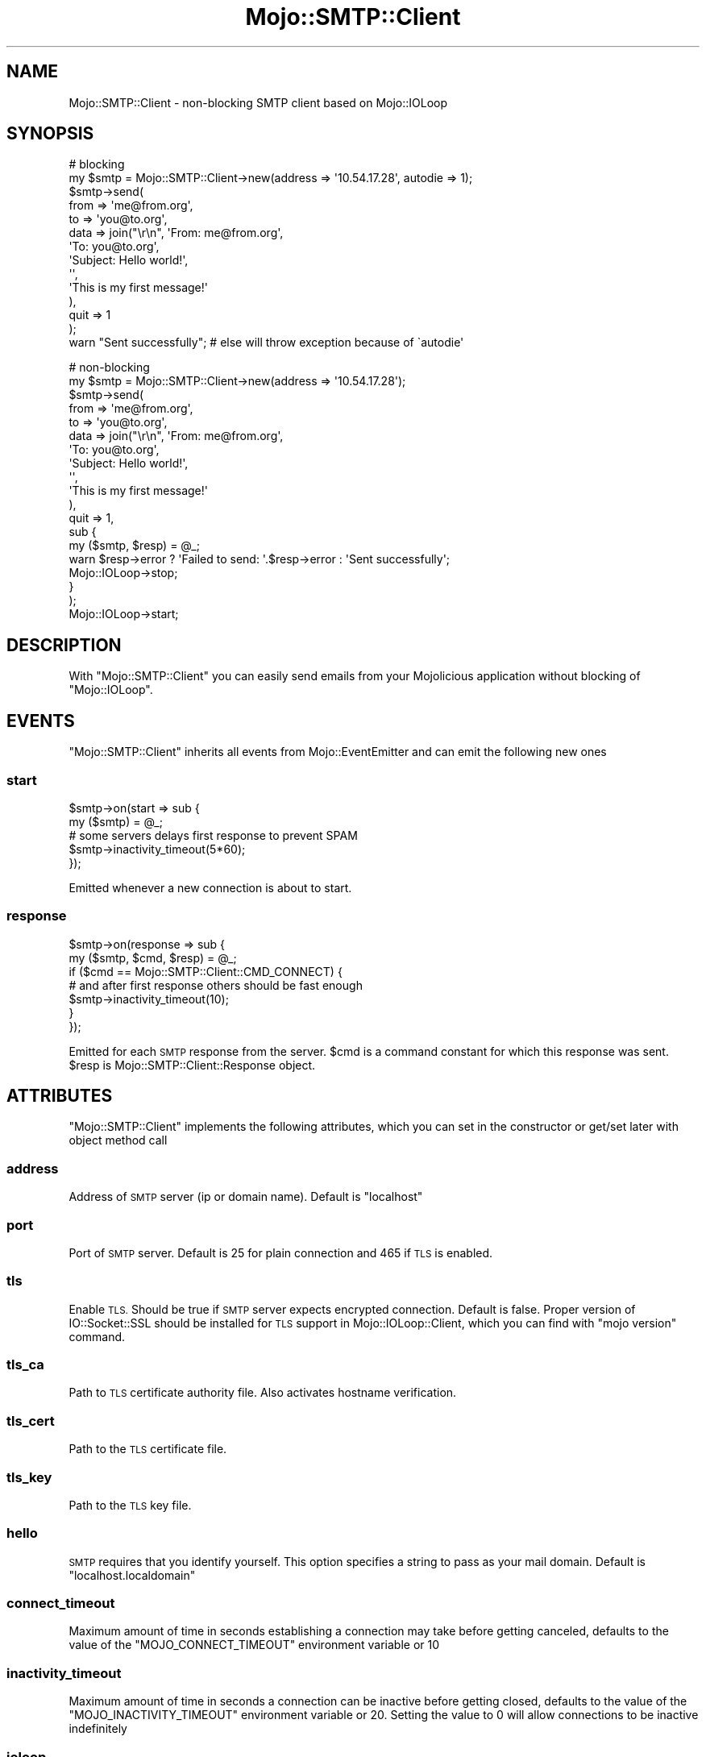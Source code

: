 .\" Automatically generated by Pod::Man 2.28 (Pod::Simple 3.31)
.\"
.\" Standard preamble:
.\" ========================================================================
.de Sp \" Vertical space (when we can't use .PP)
.if t .sp .5v
.if n .sp
..
.de Vb \" Begin verbatim text
.ft CW
.nf
.ne \\$1
..
.de Ve \" End verbatim text
.ft R
.fi
..
.\" Set up some character translations and predefined strings.  \*(-- will
.\" give an unbreakable dash, \*(PI will give pi, \*(L" will give a left
.\" double quote, and \*(R" will give a right double quote.  \*(C+ will
.\" give a nicer C++.  Capital omega is used to do unbreakable dashes and
.\" therefore won't be available.  \*(C` and \*(C' expand to `' in nroff,
.\" nothing in troff, for use with C<>.
.tr \(*W-
.ds C+ C\v'-.1v'\h'-1p'\s-2+\h'-1p'+\s0\v'.1v'\h'-1p'
.ie n \{\
.    ds -- \(*W-
.    ds PI pi
.    if (\n(.H=4u)&(1m=24u) .ds -- \(*W\h'-12u'\(*W\h'-12u'-\" diablo 10 pitch
.    if (\n(.H=4u)&(1m=20u) .ds -- \(*W\h'-12u'\(*W\h'-8u'-\"  diablo 12 pitch
.    ds L" ""
.    ds R" ""
.    ds C` ""
.    ds C' ""
'br\}
.el\{\
.    ds -- \|\(em\|
.    ds PI \(*p
.    ds L" ``
.    ds R" ''
.    ds C`
.    ds C'
'br\}
.\"
.\" Escape single quotes in literal strings from groff's Unicode transform.
.ie \n(.g .ds Aq \(aq
.el       .ds Aq '
.\"
.\" If the F register is turned on, we'll generate index entries on stderr for
.\" titles (.TH), headers (.SH), subsections (.SS), items (.Ip), and index
.\" entries marked with X<> in POD.  Of course, you'll have to process the
.\" output yourself in some meaningful fashion.
.\"
.\" Avoid warning from groff about undefined register 'F'.
.de IX
..
.nr rF 0
.if \n(.g .if rF .nr rF 1
.if (\n(rF:(\n(.g==0)) \{
.    if \nF \{
.        de IX
.        tm Index:\\$1\t\\n%\t"\\$2"
..
.        if !\nF==2 \{
.            nr % 0
.            nr F 2
.        \}
.    \}
.\}
.rr rF
.\" ========================================================================
.\"
.IX Title "Mojo::SMTP::Client 3"
.TH Mojo::SMTP::Client 3 "2015-04-22" "perl v5.22.1" "User Contributed Perl Documentation"
.\" For nroff, turn off justification.  Always turn off hyphenation; it makes
.\" way too many mistakes in technical documents.
.if n .ad l
.nh
.SH "NAME"
Mojo::SMTP::Client \- non\-blocking SMTP client based on Mojo::IOLoop
.SH "SYNOPSIS"
.IX Header "SYNOPSIS"
.Vb 10
\&        # blocking
\&        my $smtp = Mojo::SMTP::Client\->new(address => \*(Aq10.54.17.28\*(Aq, autodie => 1);
\&        $smtp\->send(
\&                from => \*(Aqme@from.org\*(Aq,
\&                to => \*(Aqyou@to.org\*(Aq,
\&                data => join("\er\en", \*(AqFrom: me@from.org\*(Aq,
\&                                     \*(AqTo: you@to.org\*(Aq,
\&                                     \*(AqSubject: Hello world!\*(Aq,
\&                                     \*(Aq\*(Aq,
\&                                     \*(AqThis is my first message!\*(Aq
\&                        ),
\&                quit => 1
\&        );
\&        warn "Sent successfully"; # else will throw exception because of \`autodie\*(Aq
.Ve
.Sp
.Vb 10
\&        # non\-blocking
\&        my $smtp = Mojo::SMTP::Client\->new(address => \*(Aq10.54.17.28\*(Aq);
\&        $smtp\->send(
\&                from => \*(Aqme@from.org\*(Aq,
\&                to => \*(Aqyou@to.org\*(Aq,
\&                data => join("\er\en", \*(AqFrom: me@from.org\*(Aq,
\&                                     \*(AqTo: you@to.org\*(Aq,
\&                                     \*(AqSubject: Hello world!\*(Aq,
\&                                     \*(Aq\*(Aq,
\&                                     \*(AqThis is my first message!\*(Aq
\&                    ),
\&                quit => 1,
\&                sub {
\&                        my ($smtp, $resp) = @_;
\&                        warn $resp\->error ? \*(AqFailed to send: \*(Aq.$resp\->error : \*(AqSent successfully\*(Aq;
\&                        Mojo::IOLoop\->stop;
\&                }
\&        );
\&        
\&        Mojo::IOLoop\->start;
.Ve
.SH "DESCRIPTION"
.IX Header "DESCRIPTION"
With \f(CW\*(C`Mojo::SMTP::Client\*(C'\fR you can easily send emails from your Mojolicious application without
blocking of \f(CW\*(C`Mojo::IOLoop\*(C'\fR.
.SH "EVENTS"
.IX Header "EVENTS"
\&\f(CW\*(C`Mojo::SMTP::Client\*(C'\fR inherits all events from Mojo::EventEmitter and can emit the following new ones
.SS "start"
.IX Subsection "start"
.Vb 5
\&        $smtp\->on(start => sub {
\&                my ($smtp) = @_;
\&                # some servers delays first response to prevent SPAM
\&                $smtp\->inactivity_timeout(5*60);
\&        });
.Ve
.PP
Emitted whenever a new connection is about to start.
.SS "response"
.IX Subsection "response"
.Vb 7
\&        $smtp\->on(response => sub {
\&                my ($smtp, $cmd, $resp) = @_;
\&                if ($cmd == Mojo::SMTP::Client::CMD_CONNECT) {
\&                        # and after first response others should be fast enough
\&                        $smtp\->inactivity_timeout(10);
\&                }
\&        });
.Ve
.PP
Emitted for each \s-1SMTP\s0 response from the server. \f(CW$cmd\fR is a command constant for which this
response was sent. \f(CW$resp\fR is Mojo::SMTP::Client::Response object.
.SH "ATTRIBUTES"
.IX Header "ATTRIBUTES"
\&\f(CW\*(C`Mojo::SMTP::Client\*(C'\fR implements the following attributes, which you can set in the constructor or get/set later
with object method call
.SS "address"
.IX Subsection "address"
Address of \s-1SMTP\s0 server (ip or domain name). Default is \f(CW\*(C`localhost\*(C'\fR
.SS "port"
.IX Subsection "port"
Port of \s-1SMTP\s0 server. Default is \f(CW25\fR for plain connection and \f(CW465\fR if \s-1TLS\s0 is enabled.
.SS "tls"
.IX Subsection "tls"
Enable \s-1TLS.\s0 Should be true if \s-1SMTP\s0 server expects encrypted connection. Default is false.
Proper version of IO::Socket::SSL should be installed for \s-1TLS\s0 support in Mojo::IOLoop::Client,
which you can find with \f(CW\*(C`mojo version\*(C'\fR command.
.SS "tls_ca"
.IX Subsection "tls_ca"
Path to \s-1TLS\s0 certificate authority file. Also activates hostname verification.
.SS "tls_cert"
.IX Subsection "tls_cert"
Path to the \s-1TLS\s0 certificate file.
.SS "tls_key"
.IX Subsection "tls_key"
Path to the \s-1TLS\s0 key file.
.SS "hello"
.IX Subsection "hello"
\&\s-1SMTP\s0 requires that you identify yourself. This option specifies a string to pass as your mail domain.
Default is \f(CW\*(C`localhost.localdomain\*(C'\fR
.SS "connect_timeout"
.IX Subsection "connect_timeout"
Maximum amount of time in seconds establishing a connection may take before getting canceled,
defaults to the value of the \f(CW\*(C`MOJO_CONNECT_TIMEOUT\*(C'\fR environment variable or \f(CW10\fR
.SS "inactivity_timeout"
.IX Subsection "inactivity_timeout"
Maximum amount of time in seconds a connection can be inactive before getting closed,
defaults to the value of the \f(CW\*(C`MOJO_INACTIVITY_TIMEOUT\*(C'\fR environment variable or \f(CW20\fR.
Setting the value to \f(CW0\fR will allow connections to be inactive indefinitely
.SS "ioloop"
.IX Subsection "ioloop"
Event loop object to use for blocking I/O operations, defaults to a Mojo::IOLoop object
.SS "autodie"
.IX Subsection "autodie"
Defines should or not \f(CW\*(C`Mojo::SMTP::Client\*(C'\fR throw exceptions for any type of errors. This only usable for
blocking usage of \f(CW\*(C`Mojo::SMTP::Client\*(C'\fR, because non-blocking one should never die. Throwed
exception will be one of the specified in Mojo::SMTP::Client::Exception. When autodie attribute
has false value you should check \f(CW\*(C`$resp>error\*(C'\fR yourself. Default is false.
.SH "METHODS"
.IX Header "METHODS"
\&\f(CW\*(C`Mojo::SMTP::Client\*(C'\fR inherits all methods from Mojo::EventEmitter and implements the following new ones
.SS "send"
.IX Subsection "send"
.Vb 7
\&        $smtp\->send(
\&                from => $mail_from,
\&                to   => $rcpt_to,
\&                data => $data,
\&                quit => 1,
\&                $nonblocking ? $cb : ()
\&        );
.Ve
.PP
Send specified commands to \s-1SMTP\s0 server. Arguments should be \f(CW\*(C`key => value\*(C'\fR pairs where \f(CW\*(C`key\*(C'\fR is a command 
and \f(CW\*(C`value\*(C'\fR is a value for this command. \f(CW\*(C`send\*(C'\fR understands the following commands:
.IP "hello" 4
.IX Item "hello"
Send greeting to the server. Argument to this command should contain your domain name. Keep in mind, that
\&\f(CW\*(C`Mojo::SMTP::Client\*(C'\fR will automatically send greeting to the server right after connection if you not specified
\&\f(CW\*(C`hello\*(C'\fR as first command for \f(CW\*(C`send\*(C'\fR. \f(CW\*(C`Mojo::SMTP::Client\*(C'\fR first tries \f(CW\*(C`EHLO\*(C'\fR command for greeting and if
server doesn't accept it \f(CW\*(C`Mojo::SMTP::Client\*(C'\fR retries with \f(CW\*(C`HELO\*(C'\fR command.
.Sp
.Vb 1
\&        $smtp\->send(hello => \*(Aqmymail.me\*(Aq);
.Ve
.IP "starttls" 4
.IX Item "starttls"
Upgrades connection from plain to encrypted. Some servers requires this before sending any other commands.
IO::Socket::SSL 0.98+ should be installed for this to work. See also \*(L"tls_ca\*(R", \*(L"tls_cert\*(R", \*(L"tls_key\*(R"
attributes
.Sp
.Vb 2
\&        $smtp\->tls_ca(\*(Aq/etc/ssl/certs/ca\-certificates.crt\*(Aq);
\&        $smtp\->send(starttls => 1);
.Ve
.IP "auth" 4
.IX Item "auth"
Authorize on \s-1SMTP\s0 server. Argument to this command should be reference to a hash with \f(CW\*(C`login\*(C'\fR and \f(CW\*(C`password\*(C'\fR
keys. Only \s-1PLAIN\s0 authorization supported for now. You should authorize only once per session
.Sp
.Vb 1
\&        $smtp\->send(auth => {login => \*(Aqoleg\*(Aq, password => \*(Aqqwerty\*(Aq});
.Ve
.IP "from" 4
.IX Item "from"
From which email this message was sent. Value for this cammand should be a string with email
.Sp
.Vb 1
\&        $smtp\->send(from => \*(Aqroot@cpan.org\*(Aq);
.Ve
.IP "to" 4
.IX Item "to"
To which email(s) this message should be sent. Value for this cammand should be a string with email
or reference to array with email strings (for more than one recipient)
.Sp
.Vb 2
\&        $smtp\->send(to => \*(Aqoleg@cpan.org\*(Aq);
\&        $smtp\->send(to => [\*(Aqoleg@cpan.org\*(Aq, \*(Aqdo_not_reply@cpantesters.org\*(Aq]);
.Ve
.IP "reset" 4
.IX Item "reset"
After this command server should forget about any started mail transaction and reset it status as it was after response to \f(CW\*(C`EHLO\*(C'\fR/\f(CW\*(C`HELO\*(C'\fR.
Note: transaction considered started after \f(CW\*(C`MAIL FROM\*(C'\fR (\f(CW\*(C`from\*(C'\fR) command.
.Sp
.Vb 1
\&        $smtp\->send(reset => 1);
.Ve
.IP "data" 4
.IX Item "data"
Email body to be sent. Value for this command should be a string (or reference to a string) with email body or reference to subroutine
each call of which should return some chunk of the email as string (or reference to a string) and empty string (or reference to empty string)
at the end (useful to send big emails in memory-efficient way)
.Sp
.Vb 2
\&        $smtp\->send(data => "Subject: This is my first message\er\en\er\enSent from Mojolicious app");
\&        $smtp\->send(data => sub { sysread(DATA, my $buf, 1024); $buf });
.Ve
.IP "quit" 4
.IX Item "quit"
Send \f(CW\*(C`QUIT\*(C'\fR command to \s-1SMTP\s0 server which will close the connection. So for the next use of this server connection will be
reestablished. If you want to send several emails with this server it will be more efficient to not quit
the connection until last email will be sent.
.PP
For non-blocking usage last argument to \f(CW\*(C`send\*(C'\fR should be reference to subroutine which will be called when result will
be available. Subroutine arguments will be \f(CW\*(C`($smtp, $resp)\*(C'\fR. Where \f(CW$resp\fR is object of Mojo::SMTP::Client::Response class.
First you should check \f(CW\*(C`$resp\->error\*(C'\fR \- if it has true value this means that it was error somewhere while sending.
If \f(CW\*(C`error\*(C'\fR has false value you can get code and message for response to last command with \f(CW\*(C`$resp\->code\*(C'\fR (number) and
\&\f(CW\*(C`$resp\->message\*(C'\fR (string).
.PP
For blocking usage \f(CW$resp\fR will be returned as result of \f(CW\*(C`$smtp\->send\*(C'\fR call. \f(CW$resp\fR is the same as for
non-blocking result. If \*(L"autodie\*(R" attribute has true value \f(CW\*(C`send\*(C'\fR will throw an exception on any error.
Which will be one of \f(CW\*(C`Mojo::SMTP::Client::Exception::*\*(C'\fR.
.PP
\&\fBNote\fR. For \s-1SMTP\s0 protocol it is important to send commands in certain order. Also \f(CW\*(C`send\*(C'\fR will send all commands in order you are
specified. So, it is important to pass arguments to \f(CW\*(C`send\*(C'\fR in right order. For basic usage this will always be:
\&\f(CW\*(C`from \-> to \-> data \-> quit\*(C'\fR. You should also know that it is absolutely correct to specify several non-unique commands.
For example you can send several emails with one \f(CW\*(C`send\*(C'\fR call:
.PP
.Vb 9
\&        $smtp\->send(
\&                from => \*(Aqsomeone@somewhere.com\*(Aq,
\&                to   => \*(Aqsomebody@somewhere.net\*(Aq,
\&                data => $mail_1,
\&                from => \*(Aqfrodo@somewhere.com\*(Aq,
\&                to   => \*(Aqgarry@somewhere.net\*(Aq,
\&                data => $mail_2,
\&                quit => 1
\&        );
.Ve
.PP
\&\fBNote\fR. Connection to \s-1SMTP\s0 server will be made on first \f(CW\*(C`send\*(C'\fR or for each \f(CW\*(C`send\*(C'\fR when socket connection not already estabilished
(was closed by \f(CW\*(C`QUIT\*(C'\fR command or errors in the stream). It is error to make several simultaneous non-blocking \f(CW\*(C`send\*(C'\fR calls on the
same \f(CW\*(C`Mojo::SMTP::Client\*(C'\fR, because each client has one global stream per client. So, you need to create several
clients to make simultaneous sending.
.SS "prepend_cmd"
.IX Subsection "prepend_cmd"
.Vb 1
\&        $smtp\->prepend_cmd(reset => 1, starttls => 1);
.Ve
.PP
Prepend specified commands to the queue, so the next command sent to the server will be the first you specified in \f(CW\*(C`prepend_cmd\*(C'\fR.
You can prepend commands only when sending already in progress and there are commands in the queue. So, the most common place to call
\&\f(CW\*(C`prepend_cmd\*(C'\fR is inside \f(CW\*(C`response\*(C'\fR event handler. For example this is how we can say \*(L"start \s-1SSL\s0 session if server supports it\*(R":
.PP
.Vb 12
\&        $smtp\->on(response => sub {
\&                my ($smtp, $cmd, $resp) = @_;
\&                if ($cmd == Mojo::SMTP::Client::CMD_EHLO && $resp\->message =~ /STARTTLS/i) {
\&                        $smtp\->prepend_cmd(starttls => 1);
\&                }
\&        });
\&        $smtp\->send(
\&                from => $from,
\&                to   => $to,
\&                data => $data,
\&                quit => 1
\&        );
.Ve
.PP
\&\f(CW\*(C`prepend_cmd\*(C'\fR accepts same commands as \*(L"send\*(R".
.SH "CONSTANTS"
.IX Header "CONSTANTS"
\&\f(CW\*(C`Mojo::SMTP::Client\*(C'\fR has this non-importable constants
.PP
.Vb 11
\&        CMD_CONNECT  # client connected to SMTP server
\&        CMD_EHLO     # client sent EHLO command
\&        CMD_HELO     # client sent HELO command
\&        CMD_STARTTLS # client sent STARTTLS command
\&        CMD_AUTH     # client sent AUTH command
\&        CMD_FROM     # client sent MAIL FROM command
\&        CMD_TO       # client sent RCPT TO command
\&        CMD_DATA     # client sent DATA command
\&        CMD_DATA_END # client sent . command
\&        CMD_RESET    # client sent RSET command
\&        CMD_QUIT     # client sent QUIT command
.Ve
.SH "VARIABLES"
.IX Header "VARIABLES"
\&\f(CW\*(C`Mojo::SMTP::Client\*(C'\fR has this non-importable variables
.ie n .IP "%CMD" 4
.el .IP "\f(CW%CMD\fR" 4
.IX Item "%CMD"
Get human readable command by it constant
.Sp
.Vb 1
\&        print $Mojo::SMTP::Client::CMD{ Mojo::SMTP::Client::CMD_EHLO };
.Ve
.SH "COOKBOOK"
.IX Header "COOKBOOK"
.SS "How to send simple \s-1ASCII\s0 message"
.IX Subsection "How to send simple ASCII message"
\&\s-1ASCII\s0 message is simple enough, so you can generate it by hand
.PP
.Vb 10
\&        $smtp\->send(
\&                from => \*(Aqme@home.org\*(Aq,
\&                to   => \*(Aqyou@work.org\*(Aq,
\&                data => join(
\&                        "\er\en",
\&                        \*(AqMIME\-Version: 1.0\*(Aq,
\&                        \*(AqSubject: Subject of the message\*(Aq,
\&                        \*(AqFrom: me@home.org\*(Aq,
\&                        \*(AqTo: you@work.org\*(Aq,
\&                        \*(AqContent\-Type: text/plain; charset=UTF\-8\*(Aq,
\&                        \*(Aq\*(Aq,
\&                        \*(AqText of the message\*(Aq
\&                )
\&        );
.Ve
.PP
However it is not recommended to generate emails by hand if you are not
familar with \s-1MIME\s0 standard. For more convenient approaches see below.
.SS "How to send text message with possible non-ASCII characters"
.IX Subsection "How to send text message with possible non-ASCII characters"
For more convinient way to generate emails we can use some email generators
available on \s-1CPAN. \s0MIME::Lite for example. With such modules we can get
email as a string and send it with \f(CW\*(C`Mojo::SMTP::Client\*(C'\fR
.PP
.Vb 2
\&        use MIME::Lite;
\&        use Encode qw(encode decode);
\&        
\&        my $msg = MIME::Lite\->new(
\&                Type    => \*(Aqtext\*(Aq,
\&                From    => \*(Aqme@home.org\*(Aq,
\&                To      => \*(Aqyou@work.org\*(Aq,
\&                Subject => encode(\*(AqMIME\-Header\*(Aq, decode(\*(Aqutf\-8\*(Aq, \*(Aq世界, 労働, 5月!\*(Aq)),
\&                Data    => \*(AqNovosibirsk (Russian: Новосибирск; IPA: [nəvəsʲɪˈbʲirsk]) is the third most populous \*(Aq.
\&                           \*(Aqcity in Russia after Moscow and St. Petersburg and the most populous city in Asian Russia\*(Aq
\&        );
\&        $msg\->attr(\*(Aqcontent\-type.charset\*(Aq => \*(AqUTF\-8\*(Aq);
\&        
\&        $smtp\->send(
\&                from => \*(Aqme@home.org\*(Aq,
\&                to   => \*(Aqyou@work.org\*(Aq,
\&                data => $msg\->as_string
\&        );
.Ve
.SS "How to send message with attachment"
.IX Subsection "How to send message with attachment"
This is also simple with help of MIME::Lite
.PP
.Vb 1
\&        use MIME::Lite;
\&        
\&        my $msg = MIME::Lite\->new(
\&                Type    => \*(Aqmultipart/mixed\*(Aq,
\&                From    => \*(Aqme@home.org\*(Aq,
\&                To      => \*(Aqyou@work.org\*(Aq,
\&                Subject => \*(Aqstatistic for 10.03.2015\*(Aq
\&        );
\&        $msg\->attach(Path => \*(Aq/home/kate/stat/10032015.xlsx\*(Aq, Disposition => \*(Aqattachment\*(Aq, Type => "application/vnd.openxmlformats\-officedocument.spreadsheetml.sheet");
\&        
\&        $smtp\->send(
\&                from => \*(Aqme@home.org\*(Aq,
\&                to   => \*(Aqyou@work.org\*(Aq,
\&                data => $msg\->as_string
\&        );
.Ve
.SS "How to send message with \s-1BIG\s0 attachment"
.IX Subsection "How to send message with BIG attachment"
It will be not cool to get message with 50 mb attachment into memory before sending.
Fortunately with help of MIME::Lite and MIME::Lite::Generator we can generate
our email by small portions. As you remember \f(CW\*(C`data\*(C'\fR command accepts subroutine reference
as argument, so it will be super easy to send our big email in memory-efficient way
.PP
.Vb 1
\&        use MIME::Lite;
\&        
\&        my $msg = MIME::Lite\->new(
\&                Type    => \*(Aqmultipart/mixed\*(Aq,
\&                From    => \*(Aqme@home.org\*(Aq,
\&                To      => \*(Aqyou@work.org\*(Aq,
\&                Subject => \*(Aqmy home video\*(Aq
\&        );
\&        # Note: MIME::Lite will not load this file into memory
\&        $msg\->attach(Path => \*(Aq/home/kate/videos/beach.avi\*(Aq, Disposition => \*(Aqattachment\*(Aq, Type => "video/msvideo");
\&        
\&        my $generator = MIME::Lite::Generator\->new($msg);
\&        
\&        $smtp\->send(
\&                from => \*(Aqme@home.org\*(Aq,
\&                to   => \*(Aqyou@work.org\*(Aq,
\&                data => sub { $generator\->get() }
\&        );
.Ve
.SS "How to send message using public email services like Gmail"
.IX Subsection "How to send message using public email services like Gmail"
Most such services provides access via \s-1SMTP\s0 in addition to web interface, but needs authorization. To protect your
login and password most of them requires to start encrypted session (by upgrading plain connection with \f(CW\*(C`starttls\*(C'\fR
or by initial \f(CW\*(C`tls\*(C'\fR connection). For example Gmail supports both this ways:
.PP
.Vb 11
\&        # make plain connection to port 25
\&        my $smtp = Mojo::SMTP::Client\->new(address => \*(Aqsmtp.gmail.com\*(Aq);
\&        # and upgrade it to TLS with starttls
\&        $smtp\->send(
\&                starttls => 1,
\&                auth => {login => $login, password => $password},
\&                from => $from,
\&                to   => $to,
\&                data => $msg,
\&                quit => 1
\&        );
\&        
\&        # or make initial TLS connection to port 465
\&        my $smtp = Mojo::SMTP::Client\->new(address => \*(Aqsmtp.gmail.com\*(Aq, tls => 1);
\&        # no need to use starttls
\&        $smtp\->send(
\&                auth => {login => $login, password => $password},
\&                from => $from,
\&                to   => $to,
\&                data => $msg,
\&                quit => 1
\&        );
.Ve
.SS "How to send message directly, without using of MTAs such as sendmail, postfix, exim, ..."
.IX Subsection "How to send message directly, without using of MTAs such as sendmail, postfix, exim, ..."
Sometimes it is more suitable to send message directly to \s-1SMTP\s0 server of recipient. For example
if you haven't any \s-1MTA\s0 available or want to check recipient's server responses (e.g. to know is
such user exists on this server [see Mojo::Email::Checker::SMTP]). First you need to know address
of necessary \s-1SMTP\s0 server. We'll get it with help of Net::DNS. Then we'll send it as usual
.PP
.Vb 6
\&        # will use non\-blocking approach in this example
\&        use strict;
\&        use MIME::Lite;
\&        use Net::DNS;
\&        use Mojo::SMTP::Client;
\&        use Mojo::IOLoop;
\&        
\&        use constant TO => \*(Aqoleg@cpan.org\*(Aq;
\&        
\&        my $loop = Mojo::IOLoop\->singleton;
\&        my $resolver = Net::DNS::Resolver\->new();
\&        my ($domain) = TO =~ /@(.+)/;
\&        
\&        # Get MX records
\&        my $sock = $resolver\->bgsend($domain, \*(AqMX\*(Aq);
\&        $loop\->reactor\->io($sock => sub {
\&                my $packet = $resolver\->bgread($sock);
\&                $loop\->reactor\->remove($sock);
\&                
\&                my @mx;
\&                if ($packet) {
\&                        for my $rec ($packet\->answer) {
\&                                push @mx, $rec\->exchange if $rec\->type eq \*(AqMX\*(Aq;
\&                        }
\&                }
\&                
\&                # Will try with first or plain domain name if no mx records found
\&                my $address = @mx ? $mx[0] : $domain;
\&                
\&                my $smtp = Mojo::SMTP::Client\->new(
\&                        address => $address,
\&                        # it is important to properly identify yourself
\&                        hello   => \*(Aqhome.org\*(Aq
\&                );
\&                
\&                my $msg = MIME::Lite\->new(
\&                        Type    => \*(Aqtext\*(Aq,
\&                        From    => \*(Aqme@home.org\*(Aq,
\&                        To      => TO,
\&                        Subject => \*(AqDirect email\*(Aq,
\&                        Data    => \*(AqGet it!\*(Aq
\&                );
\&                
\&                $smtp\->on(response => sub {
\&                        # some debug
\&                        my ($smtp, $cmd, $resp) = @_;
\&                        
\&                        print ">>", $Mojo::SMTP::Client::CMD{$cmd}, "\en";
\&                        print "<<", $resp, "\en";
\&                });
\&                
\&                $smtp\->send(
\&                        from => \*(Aqme@home.org\*(Aq,
\&                        to   => TO,
\&                        data => $msg\->as_string,
\&                        quit => 1,
\&                        sub {
\&                                my ($smtp, $resp) = @_;
\&                                
\&                                warn $resp\->error ? \*(AqFailed to send: \*(Aq.$resp\->error :
\&                                                      \*(AqSent successfully with code: \*(Aq, $resp\->code;
\&                                
\&                                $loop\->stop;
\&                        }
\&                );
\&        });
\&        $loop\->reactor\->watch($sock, 1, 0);
\&        
\&        $loop\->start;
.Ve
.PP
Note: some servers may check your \s-1PTR\s0 record, availability of \s-1SMTP\s0 server
on your domain and so on.
.SH "SEE ALSO"
.IX Header "SEE ALSO"
Mojo::SMTP::Client::Response, Mojo::SMTP::Client::Exception, Mojolicious, Mojo::IOLoop,
\&\s-1RFC5321 \s0(\s-1SMTP\s0) <https://tools.ietf.org/html/rfc5321>, \s-1RFC3207 \s0(\s-1STARTTLS\s0) <https://tools.ietf.org/html/rfc3207>,
\&\s-1RFC4616 \s0(\s-1AUTH PLAIN\s0) <https://tools.ietf.org/html/rfc4616>
.SH "COPYRIGHT"
.IX Header "COPYRIGHT"
Copyright Oleg G <oleg@cpan.org>.
.PP
This library is free software; you can redistribute it and/or
modify it under the same terms as Perl itself.

